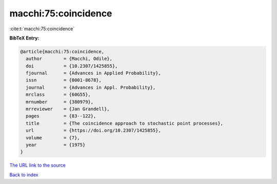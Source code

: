 macchi:75:coincidence
=====================

:cite:t:`macchi:75:coincidence`

**BibTeX Entry:**

.. code-block:: bibtex

   @article{macchi:75:coincidence,
     author        = {Macchi, Odile},
     doi           = {10.2307/1425855},
     fjournal      = {Advances in Applied Probability},
     issn          = {0001-8678},
     journal       = {Advances in Appl. Probability},
     mrclass       = {60G55},
     mrnumber      = {380979},
     mrreviewer    = {Jan Grandell},
     pages         = {83--122},
     title         = {The coincidence approach to stochastic point processes},
     url           = {https://doi.org/10.2307/1425855},
     volume        = {7},
     year          = {1975}
   }

`The URL link to the source <https://doi.org/10.2307/1425855>`__


`Back to index <../By-Cite-Keys.html>`__
